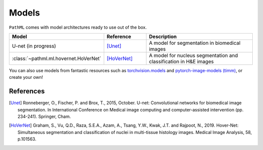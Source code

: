 Models
======

``PathML`` comes with model architectures ready to use out of the box.

.. table::
    :widths: 20, 20, 60

    ===================================== ============ =============
    Model                                 Reference    Description
    ===================================== ============ =============
    U-net    (in progress)                [Unet]_      A model for segmentation in biomedical images
    :class:`~pathml.ml.hovernet.HoVerNet` [HoVerNet]_  A model for nucleus segmentation and classification in H&E images
    ===================================== ============ =============

You can also use models from fantastic resources such as
`torchvision.models <https://pytorch.org/docs/stable/torchvision/models.html>`_ and
`pytorch-image-models (timm) <https://rwightman.github.io/pytorch-image-models/>`_, or create your own!

References
----------

..  [Unet] Ronneberger, O., Fischer, P. and Brox, T., 2015, October.
    U-net: Convolutional networks for biomedical image segmentation.
    In International Conference on Medical image computing and computer-assisted intervention (pp. 234-241). Springer, Cham.
..  [HoVerNet] Graham, S., Vu, Q.D., Raza, S.E.A., Azam, A., Tsang, Y.W., Kwak, J.T. and Rajpoot, N., 2019.
    Hover-Net: Simultaneous segmentation and classification of nuclei in multi-tissue histology images.
    Medical Image Analysis, 58, p.101563.
